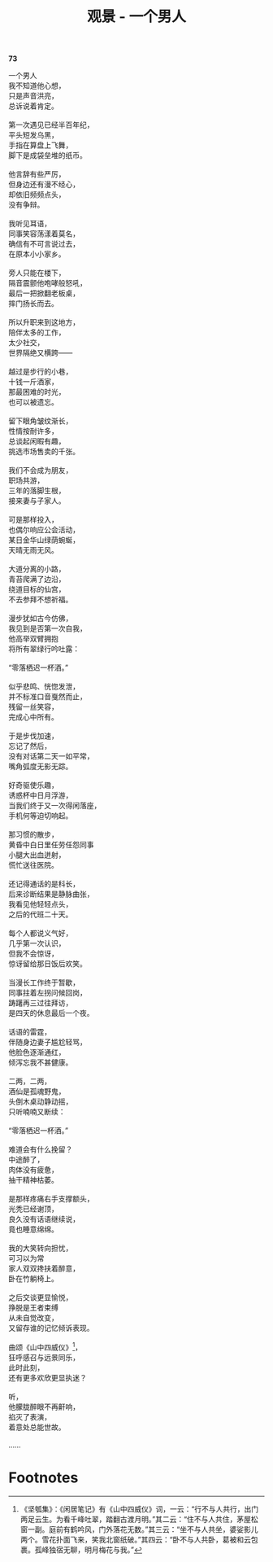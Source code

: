 #+TITLE:     观景 - 一个男人
#+AUTHOR: 
#+OPTIONS: toc:nil num:nil
#+HTML_HEAD: <link rel="stylesheet" type="text/css" href="./emacs.css" />

*73*

#+begin_verse
一个男人
我不知道他心想，
只是声音洪亮，
总诉说着肯定。

第一次遇见已经半百年纪，
平头短发乌黑，
手指在算盘上飞舞，
脚下是成袋垒堆的纸币。

他言辞有些严厉，
但身边还有漫不经心，
却依旧频频点头，
没有争辩。

我听见耳语，
同事笑容荡漾着莫名，
确信有不可言说过去，
在原本小小家乡。

旁人只能在楼下，
隔音震颤他咆哮般怒吼，
最后一把掀翻老板桌，
摔门扬长而去。

所以升职来到这地方，
陪伴太多的工作，
太少社交，
世界隔绝又横跨——

越过是步行的小巷，
十钱一斤酒家，
那最困难的时光，
也可以被遗忘。

留下眼角皱纹渐长，
性情按耐许多，
总谈起闲暇有趣，
挑选市场售卖的千张。

我们不会成为朋友，
职场共游，
三年的落脚生根，
接来妻与子家人。

可是那样投入，
也偶尔响应公会活动，
某日金华山绿荫蜿蜒，
天晴无雨无风。

大道分离的小路，
青苔爬满了边沿，
绕道目标的仙宫，
不去参拜不想祈福。

漫步犹如古今仿佛，
我见到是否第一次自我，
他高举双臂拥抱
将所有翠绿行吟吐露：

“零落栖迟一杯酒。”

似乎悲鸣、恍惚发泄，
并不标准口音戛然而止，
残留一丝笑容，
完成心中所有。

于是步伐加速，
忘记了然后，
没有对话第二天一如平常，
嘴角弧度无影无踪。

好奇驱使乐趣，
诱惑杯中日月浮游，
当我们终于又一次得闲落座，
手机何等迫切响起。

那习惯的散步，
黄昏中白日里任劳任怨同事
小腿大出血迸射，
慌忙送往医院。

还记得通话的是科长，
后来诊断结果是静脉曲张，
我看见他轻轻点头，
之后的代班二十天。

每个人都说义气好，
几乎第一次认识，
但我不会惊讶，
惊讶留给那日饭后欢笑。

当漫长工作终于暂歇，
同事拄着左拐问候回岗，
踌躇再三过往拜访，
是四天的休息最后一个夜。

话语的雷霆，
伴随身边妻子尴尬轻骂，
他脸色逐渐通红，
倾泻忘我不甚健康。

二两，二两，
酒仙是孤魂野鬼，
头倒木桌动静动摇，
只听喃喃又断续：

“零落栖迟一杯酒。”

难道会有什么挽留？
中途醉了，
肉体没有疲惫，
抽干精神枯萎。

是那样疼痛右手支撑额头，
光秃已经谢顶，
良久没有话语继续说，
竟也睡意绵绵。

我的大笑转向担忧，
可习以为常
家人双双搀扶着醉意，
卧在竹躺椅上。

之后交谈更显愉悦，
挣脱是王者束缚
从未自觉改变，
又留存谁的记忆倾诉表现。

曲颂《山中四威仪》[fn:1]，
狂呼感召与远景同乐，
此时此刻，
还有更多欢欣更显执迷？

听，
他朦胧醉眼不再鼾响，
掐灭了表演，
着意处总能世故。

……

#+end_verse

* Footnotes

[fn:1]《坚瓠集》：《闲居笔记》有《山中四威仪》词，一云：“行不与人共行，出门两足云生。为看千峰吐翠，踏翻古渡月明。”其二云：“住不与人共住，茅屋松窗一副。庭前有鹤吟风，门外落花无数。”其三云：“坐不与人共坐，婆娑影儿两个。雪花扑面飞来，笑我北窗纸破。”其四云：“卧不与人共卧，葛被和云包裹。孤峰独宿无聊，明月梅花与我。” 
